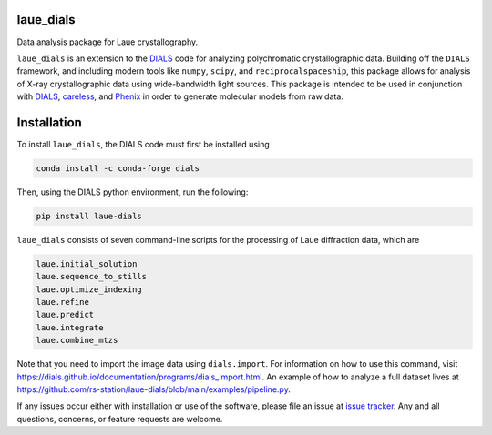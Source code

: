 .. image:: https://github.com/rs-station/laue-dials/actions/workflows/build.yml/badge.svg
   :alt: Build Status
   :target: https://github.com/rs-station/laue-dials/actions/workflows/build.yml

.. image:: https://img.shields.io/pypi/v/laue-dials?color=blue
   :alt: PyPI Release
   :target: https://pypi.org/project/laue-dials/

.. image:: https://codecov.io/gh/rs-station/laue-dials/branch/main/graph/badge.svg
   :alt: Code Coverage
   :target: https://codecov.io/gh/rs-station/laue-dials

.. image:: https://img.shields.io/badge/License-MIT-yellow.svg
   :alt: MIT License
   :target: https://github.com/rs-station/laue-dials/blob/main/LICENSE.txt

==========
laue_dials
==========

Data analysis package for Laue crystallography.

``laue_dials`` is an extension to the `DIALS`_ code for analyzing polychromatic crystallographic data.
Building off the ``DIALS`` framework, and including modern tools like ``numpy``, ``scipy``, and
``reciprocalspaceship``, this package allows for analysis of X-ray crystallographic data using
wide-bandwidth light sources. This package is intended to be used in conjunction with `DIALS`_,
`careless`_, and `Phenix`_ in order to generate molecular models from raw data.

============
Installation
============

To install ``laue_dials``, the DIALS code must first be installed using

.. code:: python

   conda install -c conda-forge dials

Then, using the DIALS python environment, run the following:

.. code:: python

   pip install laue-dials

``laue_dials`` consists of seven command-line scripts for the processing of Laue diffraction data, which are

.. code:: python

   laue.initial_solution
   laue.sequence_to_stills
   laue.optimize_indexing
   laue.refine
   laue.predict
   laue.integrate
   laue.combine_mtzs

Note that you need to import the image data using ``dials.import``. For information on how to use this command, visit https://dials.github.io/documentation/programs/dials_import.html. An example of how to analyze a full dataset lives at https://github.com/rs-station/laue-dials/blob/main/examples/pipeline.py.

If any issues occur either with installation or use of the software, please file an issue at `issue tracker`_. Any and all questions, concerns, or feature requests are welcome.

.. _careless: https://github.com/rs-station/careless
.. _DIALS: https://dials.github.io/index.html
.. _issue tracker: https://github.com/rs-station/laue_dials/issues
.. _Phenix: http://www.phenix-online.org
.. _reciprocalspaceship: https://github.com/rs-station/reciprocalspaceship
